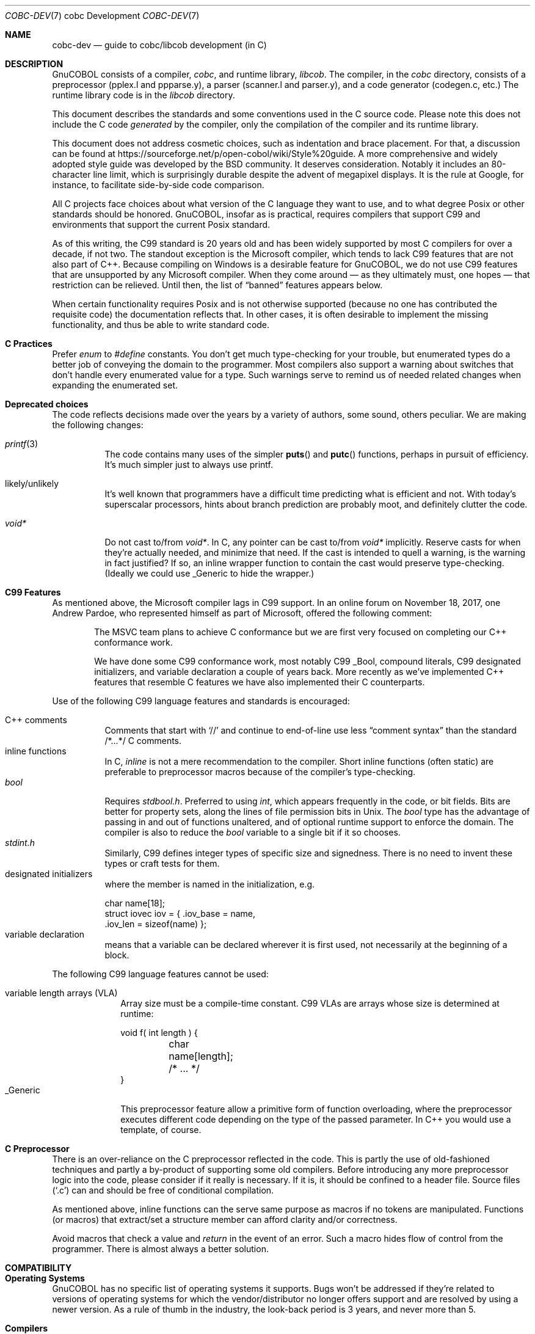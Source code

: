 .Dd 1 April 2019
.Dt COBC-DEV \&7 "cobc Development"
.Os Linux 
.Sh NAME
.Nm cobc-dev
.Nd guide to cobc/libcob development (in C)
.Sh DESCRIPTION
.ds project GnuCOBOL
\*[project] consists of a compiler,
.Em cobc ,
and runtime library,
.Em libcob .
The compiler, in the
.Pa cobc
directory, consists of
a preprocessor (pplex.l and ppparse.y),
a parser (scanner.l and parser.y), and
a code generator (codegen.c, etc.)\0
The runtime library code is in the
.Pa libcob
directory.
.Pp
This document describes the standards and some conventions used in the C source code.  Please note this does not
include the C code
.Em generated
by the compiler, only the compilation of the compiler and its runtime library.  
.Pp
This document does not address cosmetic choices, such as indentation and brace placement.  For that, a discussion can be found at 
https://sourceforge.net/p/open-cobol/wiki/Style%20guide.
A more comprehensive and widely adopted style guide was developed by the BSD community.  It deserves consideration.  Notably it includes an 80-character line limit, which is surprisingly durable despite the advent of megapixel displays.  It is the rule at Google, for instance, to facilitate side-by-side code comparison.  
.Pp
All C projects face choices about what version of the C language they want to use, and to what degree Posix or other standards should be honored.  \*[project], insofar as is practical, requires compilers that support C99 and environments that support the current Posix standard.
.Pp
As of this writing, the C99 standard is 20 years old and has been widely supported by most C compilers for over a decade, if not two.  The standout exception is the Microsoft compiler, which tends to lack C99 features that are not also part of C++.  Because compiling on Windows is a desirable feature for \*[project], we do not use C99 features that are unsupported by any Microsoft compiler. When they come around \(em as they ultimately must, one hopes \(em that restriction can be relieved.  Until then, the list of
.Dq banned
features appears below.  
.Pp
When certain functionality requires Posix and is not otherwise supported (because no one has contributed the requisite code) the documentation reflects that.  In other cases, it is often desirable to implement the missing functionality, and thus be able to write standard code.
.Sh C Practices
Prefer
.Vt enum
to
.Vt #define
constants.  You don't get much type-checking for your trouble, but enumerated types do a better job of conveying the domain to the programmer.  Most compilers also support a warning about switches that don't handle every enumerated value for a type.  Such warnings serve to remind us of needed related changes when expanding the enumerated set. 
.Pp
.Sh Deprecated choices
The code reflects decisions made over the years by a variety of authors, some sound, others peculiar.  We are making the following changes: 
.Bl -tag -width indent
.It Xr printf 3 
The code contains many uses of the simpler
.Fn puts
and
.Fn putc
functions, perhaps in pursuit of efficiency.  It's much simpler just to always use printf.
.It likely/unlikely
It's well known that programmers have a difficult time predicting what is efficient and not.  With today's superscalar processors, hints about branch prediction are probably moot, and definitely clutter the code.
.It Vt void*
Do not cast to/from
.Vt void* .
In C, any pointer can be cast to/from
.Vt void*
implicitly.  Reserve casts for when they're actually needed, and minimize that need.  If the cast is intended to quell a warning, is the warning in fact justified?  If so, an inline wrapper function to contain the cast would preserve type-checking.  (Ideally we could use _Generic to hide the wrapper.)
.ig
.It signed/unsigned
Do not cast integer assignments or integer function arguments.  Do not cast integer literals.  Do not enable warnings about them.  C defines integer promotion and carries it out implicitly.  Making it explicit only clutters the code.
..
.El
.
.Sh C99 Features
As mentioned above, the Microsoft compiler lags in C99 support.  
In an online forum on November 18, 2017, one Andrew Pardoe, who represented himself as part of Microsoft, offered the following comment:
.
.Bd -ragged -offset indent
The MSVC team plans to achieve C conformance but we are first very focused on completing our C++ conformance work.
.Pp
We have done some C99 conformance work, most notably C99 _Bool, compound literals, C99 designated initializers, and variable declaration a couple of years back. More recently as we've implemented C++ features that resemble C features we have also implemented their C counterparts.
.Ed
.
.Pp
Use of the following C99 language features and standards is encouraged:
.
.Bl -tag -width indent -compact
.sp
.It C++ comments
Comments that start with
.Ql //
and continue to end-of-line use less
.Dq comment syntax
than the standard /*...*/ C comments.
.It inline functions
In C,
.Vt inline
is not a mere recommendation to the compiler.  Short inline functions (often static) are preferable to preprocessor macros because of the compiler's type-checking. 
.It Vt bool
Requires 
.Pa stdbool.h .
Preferred to using
.Vt int ,
which appears frequently in the code, or bit fields.  Bits are better for property sets, along the lines of file permission bits in Unix.  The
.Vt bool
type has the advantage of passing in and out of functions unaltered, and of optional runtime support to enforce the
.Br true,false
domain.  The compiler is also to reduce the
.Vt bool
variable to a single bit if it so chooses. 
.It Pa stdint.h
Similarly, C99 defines integer types of specific size and signedness. There is no need to invent these types or craft tests for them. 
.It "designated initializers"
where the member is named in the initialization, e.g.
.Bd -literal
char name[18];
struct iovec iov = { .iov_base = name,
                     .iov_len = sizeof(name) };
.Ed
.It "variable declaration"
means that a variable can be declared wherever it is first used, not necessarily at the beginning of a block.
.El
.
.Pp
The following C99 language features cannot be used:
.
.Bl -tag -width _Generic -compact
.sp
.It "variable length arrays (VLA)"
Array size must be a compile-time constant.  C99 VLAs are arrays whose size is determined at runtime:
.Bd -literal
void f( int length ) {
	char name[length];
	/* ... */
}
.Ed
.It _Generic
This preprocessor feature allow a primitive form of function overloading, where the preprocessor executes different code depending on the type of the passed parameter. In C++ you would use a template, of course.  
.El
.
.Sh C Preprocessor
There is an over-reliance on the C preprocessor reflected in the code.  This is partly the use of old-fashioned techniques and partly a by-product of supporting some old compilers.  Before introducing any more preprocessor logic into the code, please consider if it really is necessary.  If it is, it should be confined to a header file.  Source files
.Pq Sq \&.c 
can and should be free of conditional compilation.  
.Pp
As mentioned above, inline functions can the serve same purpose as macros if no tokens are manipulated.  Functions (or macros) that extract/set a structure member can afford clarity and/or correctness.
.Pp
Avoid macros that check a value and
.Em return
in the event of an error.  Such a macro hides flow of control from the programmer.  There is almost always a better solution.  
.
.\" The following commands should be uncommented and
.\" used where appropriate.
.\" .Sh IMPLEMENTATION NOTES
.\" This next command is for sections 1, 6, 7, and 8 only.
.\" .Sh ENVIRONMENT
.\" .Sh FILES
.\" .Sh EXAMPLES
.\" This next command is for sections 1, 4, 6, 7, 8, and 9 only
.\" .Sh DIAGNOSTICS
.Sh COMPATIBILITY
.Sh Operating Systems
\*[project] has no specific list of operating systems it supports.  Bugs won't be addressed if they're related to versions of operating systems for which the vendor/distributor no longer offers support and are resolved by using a newer version.  As a rule of thumb in the industry, the look-back period is 3 years, and never more than 5. 
.Sh Compilers
Except for Microsoft, which is granted the 800-pound-gorilla exception, building \*[project] requires a C99 compiler.  C99 language features not supported by Microsoft are cited above. In general, \*[project] is expected to build with any C99 compiler, but bugs in a compiler released more than 5 years ago and cured in a subsequent release will not be
.Dq fixed ,
because the correct fix is to upgrade.
\*[project] is known to build on the following compilers.  Failure to build on any of the following (or later) is a bug:
.Bl -tag -width "Clang 3.5.1"
.It GCC 5.2 
with std=c11
.It Microsoft Visual C++ 2015
This release of \*[project] drops any commitment to older versions, which lacked most C99 features. 
.It Clang 3.5.1
(3.1 was released in 2012 with C11 support, and will probably work). 
.El
.
.\" .Sh SEE ALSO
.\" .Sh STANDARDS
.\" .Sh HISTORY
.\" .Sh AUTHORS
.\" .Sh CAVEATS
.\" .Sh BUGS
.
\"  LocalWords:  runtime Preprocessor preprocessor signedness
\"  LocalWords:  initializers
